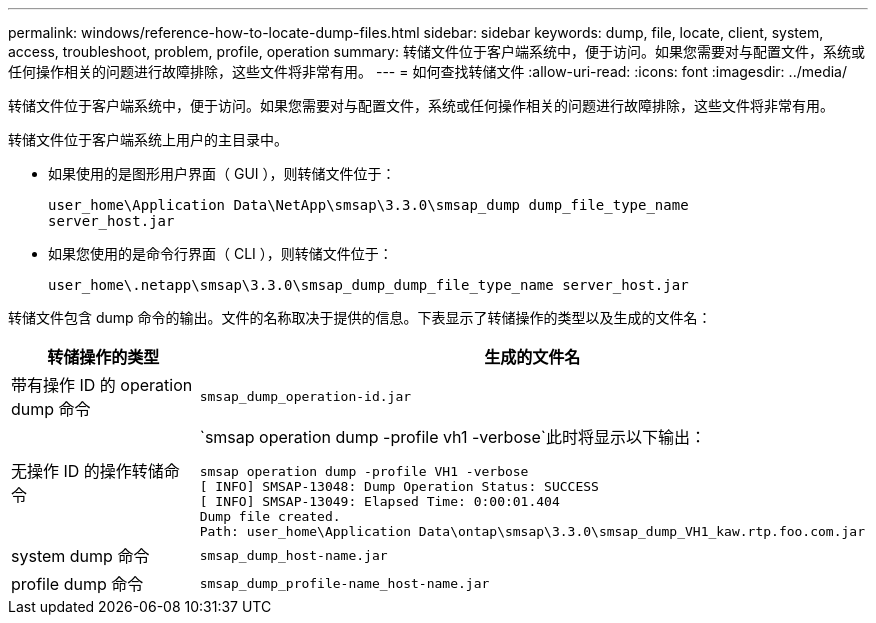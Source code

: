 ---
permalink: windows/reference-how-to-locate-dump-files.html 
sidebar: sidebar 
keywords: dump, file, locate, client, system, access, troubleshoot, problem, profile, operation 
summary: 转储文件位于客户端系统中，便于访问。如果您需要对与配置文件，系统或任何操作相关的问题进行故障排除，这些文件将非常有用。 
---
= 如何查找转储文件
:allow-uri-read: 
:icons: font
:imagesdir: ../media/


[role="lead"]
转储文件位于客户端系统中，便于访问。如果您需要对与配置文件，系统或任何操作相关的问题进行故障排除，这些文件将非常有用。

转储文件位于客户端系统上用户的主目录中。

* 如果使用的是图形用户界面（ GUI ），则转储文件位于：
+
[listing]
----
user_home\Application Data\NetApp\smsap\3.3.0\smsap_dump dump_file_type_name
server_host.jar
----
* 如果您使用的是命令行界面（ CLI ），则转储文件位于：
+
[listing]
----
user_home\.netapp\smsap\3.3.0\smsap_dump_dump_file_type_name server_host.jar
----


转储文件包含 dump 命令的输出。文件的名称取决于提供的信息。下表显示了转储操作的类型以及生成的文件名：

|===
| 转储操作的类型 | 生成的文件名 


 a| 
带有操作 ID 的 operation dump 命令
 a| 
`smsap_dump_operation-id.jar`



 a| 
无操作 ID 的操作转储命令
 a| 
`smsap operation dump -profile vh1 -verbose`此时将显示以下输出：

[listing]
----
smsap operation dump -profile VH1 -verbose
[ INFO] SMSAP-13048: Dump Operation Status: SUCCESS
[ INFO] SMSAP-13049: Elapsed Time: 0:00:01.404
Dump file created.
Path: user_home\Application Data\ontap\smsap\3.3.0\smsap_dump_VH1_kaw.rtp.foo.com.jar
----


 a| 
system dump 命令
 a| 
`smsap_dump_host-name.jar`



 a| 
profile dump 命令
 a| 
`smsap_dump_profile-name_host-name.jar`

|===